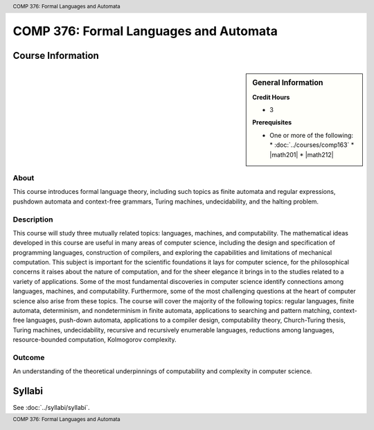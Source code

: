 .. header:: COMP 376: Formal Languages and Automata
.. footer:: COMP 376: Formal Languages and Automata

.. index::
    Formal Languages and Automata
    Languages
    Automata
    COMP 376

#######################################
COMP 376: Formal Languages and Automata
#######################################

******************
Course Information
******************

.. sidebar:: General Information

    **Credit Hours**

    * 3

    **Prerequisites**

    * One or more of the following:
      * :doc:`../courses/comp163`
      * |math201|
      * |math212|

About
=====

This course introduces formal language theory, including such topics as finite automata and regular expressions, pushdown automata and context-free grammars, Turing machines, undecidability, and the halting problem.

Description
===========

This course will study three mutually related topics: languages, machines, and computability. The mathematical ideas developed in this course are useful in many areas of computer science, including the design and specification of programming languages, construction of compilers, and exploring the capabilities and limitations of mechanical computation. This subject is important for the scientific foundations it lays for computer science, for the philosophical concerns it raises about the nature of computation, and for the sheer elegance it brings in to the studies related to a variety of applications. Some of the most fundamental discoveries in computer science identify connections among languages, machines, and computability. Furthermore, some of the most challenging questions at the heart of computer science also arise from these topics. The course will cover the majority of the following topics: regular languages, finite automata, determinism, and nondeterminism in finite automata, applications to searching and pattern matching, context-free languages, push-down automata, applications to a compiler design, computability theory, Church-Turing thesis, Turing machines, undecidability, recursive and recursively enumerable languages, reductions among languages, resource-bounded computation, Kolmogorov complexity.

Outcome
=======

An understanding of the theoretical underpinnings of computability and complexity in computer science.

*******
Syllabi
*******

See :doc:`../syllabi/syllabi`.
